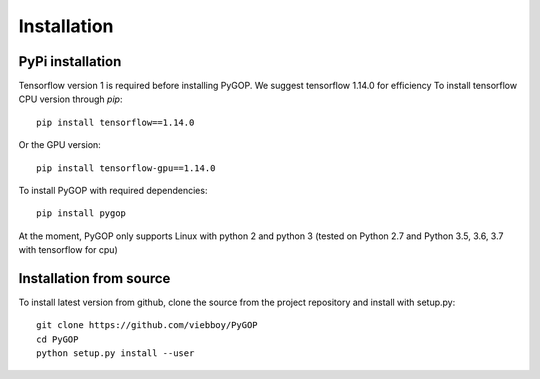 .. _installation:

*************
Installation
*************

PyPi installation
=================
Tensorflow version 1 is required before installing PyGOP. We suggest tensorflow 1.14.0 for efficiency 
To install tensorflow CPU version through *pip*::

    pip install tensorflow==1.14.0

Or the GPU version::
    
    pip install tensorflow-gpu==1.14.0

To install PyGOP with required dependencies::
    
    pip install pygop

At the moment, PyGOP only supports Linux with python 2 and python 3 (tested on Python 2.7 and Python 3.5, 3.6, 3.7 with tensorflow for cpu)

Installation from source
========================

To install latest version from github, clone the source from the project repository and install with setup.py::

    git clone https://github.com/viebboy/PyGOP
    cd PyGOP
    python setup.py install --user

